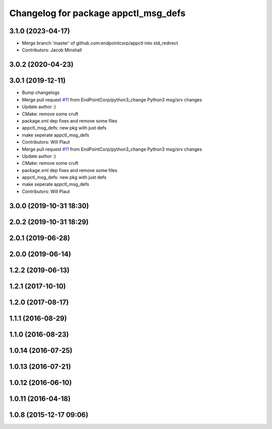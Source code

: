^^^^^^^^^^^^^^^^^^^^^^^^^^^^^^^^^^^^^
Changelog for package appctl_msg_defs
^^^^^^^^^^^^^^^^^^^^^^^^^^^^^^^^^^^^^

3.1.0 (2023-04-17)
------------------
* Merge branch 'master' of github.com:endpointcorp/appctl into std_redirect
* Contributors: Jacob Minshall

3.0.2 (2020-04-23)
------------------

3.0.1 (2019-12-11)
------------------
* Bump changelogs
* Merge pull request `#11 <https://github.com/EndPointCorp/appctl/issues/11>`_ from EndPointCorp/python3_change
  Python3 msg/srv changes
* Update author :)
* CMake: remove some cruft
* package.xml dep fixes and remove some files
* appctl_msg_defs: new pkg with just defs
* make seperate appctl_msg_defs
* Contributors: Will Plaut

* Merge pull request `#11 <https://github.com/EndPointCorp/appctl/issues/11>`_ from EndPointCorp/python3_change
  Python3 msg/srv changes
* Update author :)
* CMake: remove some cruft
* package.xml dep fixes and remove some files
* appctl_msg_defs: new pkg with just defs
* make seperate appctl_msg_defs
* Contributors: Will Plaut

3.0.0 (2019-10-31 18:30)
------------------------

2.0.2 (2019-10-31 18:29)
------------------------

2.0.1 (2019-06-28)
------------------

2.0.0 (2019-06-14)
------------------

1.2.2 (2019-06-13)
------------------

1.2.1 (2017-10-10)
------------------

1.2.0 (2017-08-17)
------------------

1.1.1 (2016-08-29)
------------------

1.1.0 (2016-08-23)
------------------

1.0.14 (2016-07-25)
-------------------

1.0.13 (2016-07-21)
-------------------

1.0.12 (2016-06-10)
-------------------

1.0.11 (2016-04-18)
-------------------

1.0.8 (2015-12-17 09:06)
------------------------
